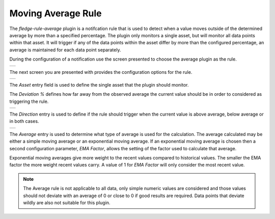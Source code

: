 .. Images
.. |average_1| image:: images/average_1.jpg
.. |average_2| image:: images/average_2.jpg
.. |average_3| image:: images/average_3.jpg
.. |average_4| image:: images/average_4.jpg

Moving Average Rule
===================

The *fledge-rule-average* plugin is a notifcation rule that is used to detect when a value moves outside of the determined average by more than a specified percentage. The plugin only monitors a single asset, but will monitor all data points within that asset. It will trigger if any of the data points within the asset differ by more than the configured percentage, an average is maintained for each data point separately.

During the configuration of a notification use the screen presented to choose the average plugin as the rule.

+-------------+
| |average_1| |
+-------------+

The next screen you are presented with provides the configuration options for the rule.

+-------------+
| |average_2| |
+-------------+

The *Asset* entry field is used to define the single asset that the plugin should monitor.

The *Deviation %* defines how far away from the observed average the current value should be in order to considered as triggering the rule.

+-------------+
| |average_3| |
+-------------+

The *Direction* entry is used to define if the rule should trigger when the current value is above average, below average or in both cases.

+-------------+
| |average_4| |
+-------------+

The *Average* entry is used to determine what type of average is used for the calculation. The average calculated may be either a simple moving average or an exponential moving average. If an exponential moving average is chosen then a second configuration parameter, *EMA Factor*, allows the setting of the factor used to calculate that average.

Exponential moving averages give more weight to the recent values compared to historical values. The smaller the EMA factor the more weight recent values carry. A value of 1 for *EMA Factor* will only consider the most recent value.

.. note::

   The Average rule is not applicable to all data, only simple numeric values are considered and those values should not deviate with an average of 0 or close to 0 if good results are required. Data points that deviate wildly are also not suitable for this plugin.

